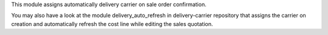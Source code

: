 This module assigns automatically delivery carrier on sale order confirmation.

You may also have a look at the module delivery_auto_refresh in
delivery-carrier repository that assigns the carrier on creation and
automatically refresh the cost line while editing the sales quotation.
